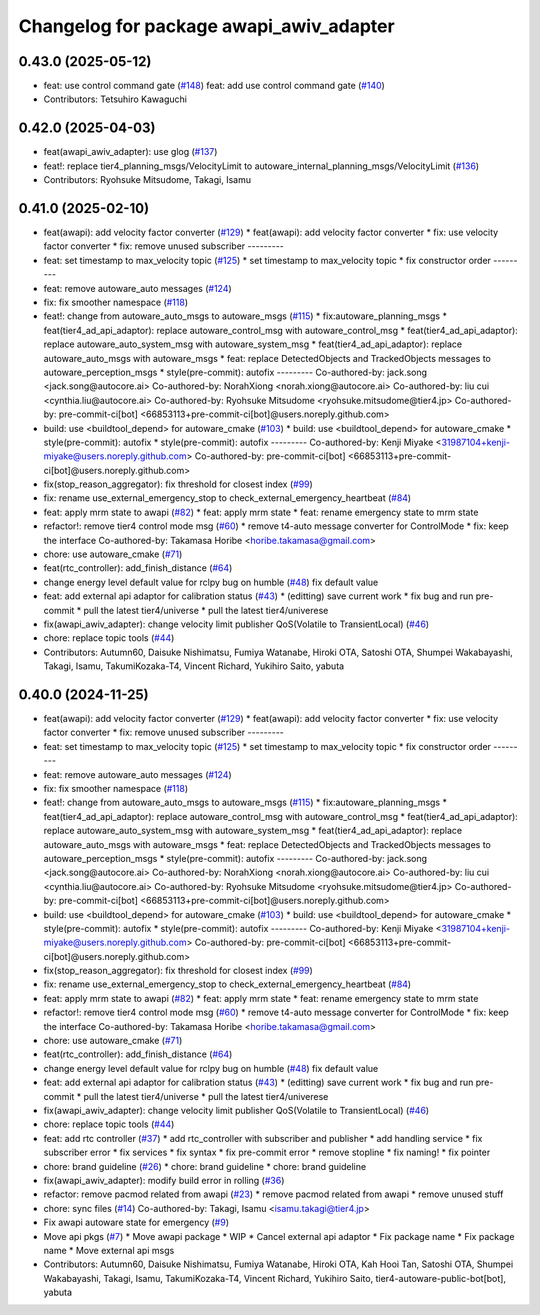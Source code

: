 ^^^^^^^^^^^^^^^^^^^^^^^^^^^^^^^^^^^^^^^^
Changelog for package awapi_awiv_adapter
^^^^^^^^^^^^^^^^^^^^^^^^^^^^^^^^^^^^^^^^

0.43.0 (2025-05-12)
-------------------
* feat: use control command gate (`#148 <https://github.com/tier4/tier4_ad_api_adaptor/issues/148>`_)
  feat: add use control command gate (`#140 <https://github.com/tier4/tier4_ad_api_adaptor/issues/140>`_)
* Contributors: Tetsuhiro Kawaguchi

0.42.0 (2025-04-03)
-------------------
* feat(awapi_awiv_adapter): use glog (`#137 <https://github.com/tier4/tier4_ad_api_adaptor/issues/137>`_)
* feat!: replace tier4_planning_msgs/VelocityLimit to autoware_internal_planning_msgs/VelocityLimit (`#136 <https://github.com/tier4/tier4_ad_api_adaptor/issues/136>`_)
* Contributors: Ryohsuke Mitsudome, Takagi, Isamu

0.41.0 (2025-02-10)
-------------------
* feat(awapi): add velocity factor converter (`#129 <https://github.com/tier4/tier4_ad_api_adaptor/issues/129>`_)
  * feat(awapi): add velocity factor converter
  * fix: use velocity factor converter
  * fix: remove unused subscriber
  ---------
* feat: set timestamp to max_velocity topic (`#125 <https://github.com/tier4/tier4_ad_api_adaptor/issues/125>`_)
  * set timestamp to max_velocity topic
  * fix constructor order
  ---------
* feat: remove autoware_auto messages (`#124 <https://github.com/tier4/tier4_ad_api_adaptor/issues/124>`_)
* fix: fix smoother namespace (`#118 <https://github.com/tier4/tier4_ad_api_adaptor/issues/118>`_)
* feat!: change from autoware_auto_msgs to autoware_msgs (`#115 <https://github.com/tier4/tier4_ad_api_adaptor/issues/115>`_)
  * fix:autoware_planning_msgs
  * feat(tier4_ad_api_adaptor): replace autoware_control_msg with autoware_control_msg
  * feat(tier4_ad_api_adaptor): replace autoware_auto_system_msg with autoware_system_msg
  * feat(tier4_ad_api_adaptor): replace autoware_auto_msgs with autoware_msgs
  * feat: replace DetectedObjects and TrackedObjects messages to autoware_perception_msgs
  * style(pre-commit): autofix
  ---------
  Co-authored-by: jack.song <jack.song@autocore.ai>
  Co-authored-by: NorahXiong <norah.xiong@autocore.ai>
  Co-authored-by: liu cui <cynthia.liu@autocore.ai>
  Co-authored-by: Ryohsuke Mitsudome <ryohsuke.mitsudome@tier4.jp>
  Co-authored-by: pre-commit-ci[bot] <66853113+pre-commit-ci[bot]@users.noreply.github.com>
* build: use <buildtool_depend> for autoware_cmake (`#103 <https://github.com/tier4/tier4_ad_api_adaptor/issues/103>`_)
  * build: use <buildtool_depend> for autoware_cmake
  * style(pre-commit): autofix
  * style(pre-commit): autofix
  ---------
  Co-authored-by: Kenji Miyake <31987104+kenji-miyake@users.noreply.github.com>
  Co-authored-by: pre-commit-ci[bot] <66853113+pre-commit-ci[bot]@users.noreply.github.com>
* fix(stop_reason_aggregator): fix threshold for closest index (`#99 <https://github.com/tier4/tier4_ad_api_adaptor/issues/99>`_)
* fix: rename use_external_emergency_stop to check_external_emergency_heartbeat (`#84 <https://github.com/tier4/tier4_ad_api_adaptor/issues/84>`_)
* feat: apply mrm state to awapi (`#82 <https://github.com/tier4/tier4_ad_api_adaptor/issues/82>`_)
  * feat: apply mrm state
  * feat: rename emergency state to mrm state
* refactor!: remove tier4 control mode msg (`#60 <https://github.com/tier4/tier4_ad_api_adaptor/issues/60>`_)
  * remove t4-auto message converter for ControlMode
  * fix: keep the interface
  Co-authored-by: Takamasa Horibe <horibe.takamasa@gmail.com>
* chore: use autoware_cmake (`#71 <https://github.com/tier4/tier4_ad_api_adaptor/issues/71>`_)
* feat(rtc_controller): add_finish_distance (`#64 <https://github.com/tier4/tier4_ad_api_adaptor/issues/64>`_)
* change energy level default value for rclpy bug on humble (`#48 <https://github.com/tier4/tier4_ad_api_adaptor/issues/48>`_)
  fix default value
* feat: add external api adaptor for calibration status (`#43 <https://github.com/tier4/tier4_ad_api_adaptor/issues/43>`_)
  * (editting) save current work
  * fix bug and run pre-commit
  * pull the latest tier4/universe
  * pull the latest tier4/univerese
* fix(awapi_awiv_adapter): change velocity limit publisher QoS(Volatile to TransientLocal) (`#46 <https://github.com/tier4/tier4_ad_api_adaptor/issues/46>`_)
* chore: replace topic tools (`#44 <https://github.com/tier4/tier4_ad_api_adaptor/issues/44>`_)
* Contributors: Autumn60, Daisuke Nishimatsu, Fumiya Watanabe, Hiroki OTA, Satoshi OTA, Shumpei Wakabayashi, Takagi, Isamu, TakumiKozaka-T4, Vincent Richard, Yukihiro Saito, yabuta

0.40.0 (2024-11-25)
-------------------
* feat(awapi): add velocity factor converter (`#129 <https://github.com/tier4/tier4_ad_api_adaptor/issues/129>`_)
  * feat(awapi): add velocity factor converter
  * fix: use velocity factor converter
  * fix: remove unused subscriber
  ---------
* feat: set timestamp to max_velocity topic (`#125 <https://github.com/tier4/tier4_ad_api_adaptor/issues/125>`_)
  * set timestamp to max_velocity topic
  * fix constructor order
  ---------
* feat: remove autoware_auto messages (`#124 <https://github.com/tier4/tier4_ad_api_adaptor/issues/124>`_)
* fix: fix smoother namespace (`#118 <https://github.com/tier4/tier4_ad_api_adaptor/issues/118>`_)
* feat!: change from autoware_auto_msgs to autoware_msgs (`#115 <https://github.com/tier4/tier4_ad_api_adaptor/issues/115>`_)
  * fix:autoware_planning_msgs
  * feat(tier4_ad_api_adaptor): replace autoware_control_msg with autoware_control_msg
  * feat(tier4_ad_api_adaptor): replace autoware_auto_system_msg with autoware_system_msg
  * feat(tier4_ad_api_adaptor): replace autoware_auto_msgs with autoware_msgs
  * feat: replace DetectedObjects and TrackedObjects messages to autoware_perception_msgs
  * style(pre-commit): autofix
  ---------
  Co-authored-by: jack.song <jack.song@autocore.ai>
  Co-authored-by: NorahXiong <norah.xiong@autocore.ai>
  Co-authored-by: liu cui <cynthia.liu@autocore.ai>
  Co-authored-by: Ryohsuke Mitsudome <ryohsuke.mitsudome@tier4.jp>
  Co-authored-by: pre-commit-ci[bot] <66853113+pre-commit-ci[bot]@users.noreply.github.com>
* build: use <buildtool_depend> for autoware_cmake (`#103 <https://github.com/tier4/tier4_ad_api_adaptor/issues/103>`_)
  * build: use <buildtool_depend> for autoware_cmake
  * style(pre-commit): autofix
  * style(pre-commit): autofix
  ---------
  Co-authored-by: Kenji Miyake <31987104+kenji-miyake@users.noreply.github.com>
  Co-authored-by: pre-commit-ci[bot] <66853113+pre-commit-ci[bot]@users.noreply.github.com>
* fix(stop_reason_aggregator): fix threshold for closest index (`#99 <https://github.com/tier4/tier4_ad_api_adaptor/issues/99>`_)
* fix: rename use_external_emergency_stop to check_external_emergency_heartbeat (`#84 <https://github.com/tier4/tier4_ad_api_adaptor/issues/84>`_)
* feat: apply mrm state to awapi (`#82 <https://github.com/tier4/tier4_ad_api_adaptor/issues/82>`_)
  * feat: apply mrm state
  * feat: rename emergency state to mrm state
* refactor!: remove tier4 control mode msg (`#60 <https://github.com/tier4/tier4_ad_api_adaptor/issues/60>`_)
  * remove t4-auto message converter for ControlMode
  * fix: keep the interface
  Co-authored-by: Takamasa Horibe <horibe.takamasa@gmail.com>
* chore: use autoware_cmake (`#71 <https://github.com/tier4/tier4_ad_api_adaptor/issues/71>`_)
* feat(rtc_controller): add_finish_distance (`#64 <https://github.com/tier4/tier4_ad_api_adaptor/issues/64>`_)
* change energy level default value for rclpy bug on humble (`#48 <https://github.com/tier4/tier4_ad_api_adaptor/issues/48>`_)
  fix default value
* feat: add external api adaptor for calibration status (`#43 <https://github.com/tier4/tier4_ad_api_adaptor/issues/43>`_)
  * (editting) save current work
  * fix bug and run pre-commit
  * pull the latest tier4/universe
  * pull the latest tier4/univerese
* fix(awapi_awiv_adapter): change velocity limit publisher QoS(Volatile to TransientLocal) (`#46 <https://github.com/tier4/tier4_ad_api_adaptor/issues/46>`_)
* chore: replace topic tools (`#44 <https://github.com/tier4/tier4_ad_api_adaptor/issues/44>`_)
* feat: add rtc controller (`#37 <https://github.com/tier4/tier4_ad_api_adaptor/issues/37>`_)
  * add rtc_controller with subscriber and publisher
  * add handling service
  * fix subscriber error
  * fix services
  * fix syntax
  * fix pre-commit error
  * remove stopline
  * fix naming!
  * fix pointer
* chore: brand guideline (`#26 <https://github.com/tier4/tier4_ad_api_adaptor/issues/26>`_)
  * chore: brand guideline
  * chore: brand guideline
* fix(awapi_awiv_adapter): modify build error in rolling (`#36 <https://github.com/tier4/tier4_ad_api_adaptor/issues/36>`_)
* refactor: remove pacmod related from awapi (`#23 <https://github.com/tier4/tier4_ad_api_adaptor/issues/23>`_)
  * remove pacmod related from awapi
  * remove unused stuff
* chore: sync files (`#14 <https://github.com/tier4/tier4_ad_api_adaptor/issues/14>`_)
  Co-authored-by: Takagi, Isamu <isamu.takagi@tier4.jp>
* Fix awapi autoware state for emergency (`#9 <https://github.com/tier4/tier4_ad_api_adaptor/issues/9>`_)
* Move api pkgs (`#7 <https://github.com/tier4/tier4_ad_api_adaptor/issues/7>`_)
  * Move awapi package
  * WIP
  * Cancel external api adaptor
  * Fix package name
  * Fix package name
  * Move external api msgs
* Contributors: Autumn60, Daisuke Nishimatsu, Fumiya Watanabe, Hiroki OTA, Kah Hooi Tan, Satoshi OTA, Shumpei Wakabayashi, Takagi, Isamu, TakumiKozaka-T4, Vincent Richard, Yukihiro Saito, tier4-autoware-public-bot[bot], yabuta
